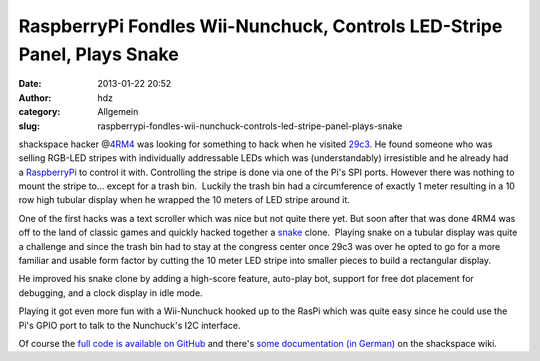 RaspberryPi Fondles Wii-Nunchuck, Controls LED-Stripe Panel, Plays Snake
########################################################################
:date: 2013-01-22 20:52
:author: hdz
:category: Allgemein
:slug: raspberrypi-fondles-wii-nunchuck-controls-led-stripe-panel-plays-snake

shackspace hacker @\ `4RM4 <https://twitter.com/4rm4>`__ was looking for
something to hack when he visited
`29c3 <http://events.ccc.de/congress/2012/wiki/Main_Page>`__. He found
someone who was selling RGB-LED stripes with individually addressable
LEDs which was (understandably) irresistible and he already had
a \ `RaspberryPi <http://www.raspberrypi.org/>`__ to control it with.
Controlling the stripe is done via one of the Pi's SPI ports. However
there was nothing to mount the stripe to... except for a trash bin.
 Luckily the trash bin had a circumference of exactly 1 meter resulting
in a 10 row high tubular display when he wrapped the 10 meters of LED
stripe around it.

One of the first hacks was a text scroller which was nice but not quite
there yet. But soon after that was done 4RM4 was off to the land of
classic games and quickly hacked together a
`snake <http://en.wikipedia.org/wiki/Snake_(video_game)>`__ clone.
 Playing snake on a tubular display was quite a challenge and since the
trash bin had to stay at the congress center once 29c3 was over he opted
to go for a more familiar and usable form factor by cutting the 10 meter
LED stripe into smaller pieces to build a rectangular display.

He improved his snake clone by adding a high-score feature, auto-play
bot, support for free dot placement for debugging, and a clock display
in idle mode.

Playing it got even more fun with a Wii-Nunchuck hooked up to the RasPi
which was quite easy since he could use the Pi's GPIO port to talk to
the Nunchuck's I2C interface.

Of course the `full code is available on
GitHub <https://github.com/armageddon421/blinkenpi>`__ and there's `some
documentation (in
German) <http://shackspace.de/wiki/doku.php?id=project:blinkenpi>`__ on
the shackspace wiki.



